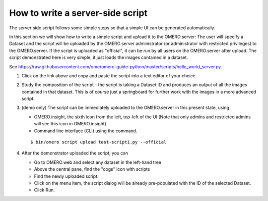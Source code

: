 How to write a server-side script
=================================

The server side script follows some simple steps so that a simple UI can be generated automatically.

In this section we will show how to write a simple script and upload it to the OMERO.server: The user will specify a Dataset and the script will be uploaded by the OMERO.server administrator (or administrator with restricted privileges) to the OMERO.server. If the script is uploaded as "official", it can be run by all users on the OMERO.server after upload. The script demonstrated here is very simple, it just loads the images contained in a dataset.

See \ https://raw.githubusercontent.com/ome/omero-guide-python/master/scripts/hello_world_server.py.

#. Click on the link above and copy and paste the script into a text editor of your choice.

#. Study the composition of the script - the script is taking a Dataset ID and produces an output of all the images contained in that dataset. This is of course just a springboard for further work with the images in a more advanced script.

#. (demo only) The script can be immediately uploaded to the OMERO.server in this present state, using

   - OMERO.insight, the sixth icon from the left, top-left of the UI |image8a|\  (Note that only admins and restricted admins will see this icon in OMERO.insight).

   - Command line interface (CLI) using the command.
   
   ::

         $ bin/omero script upload test-script1.py --official

#. After the demonstrator uploaded the script, you can

   - Go to OMERO.web and select any dataset in the left-hand tree

   - Above the central pane, find the "cogs" icon with scripts

   - Find the newly uploaded script.

   - Click on the menu item, the script dialog will be already pre-populated with the ID of the selected Dataset.

   - Click Run.

.. |image8a| image:: images/scripts8.png
   :width: 0.32292in
   :height: 0.33333in